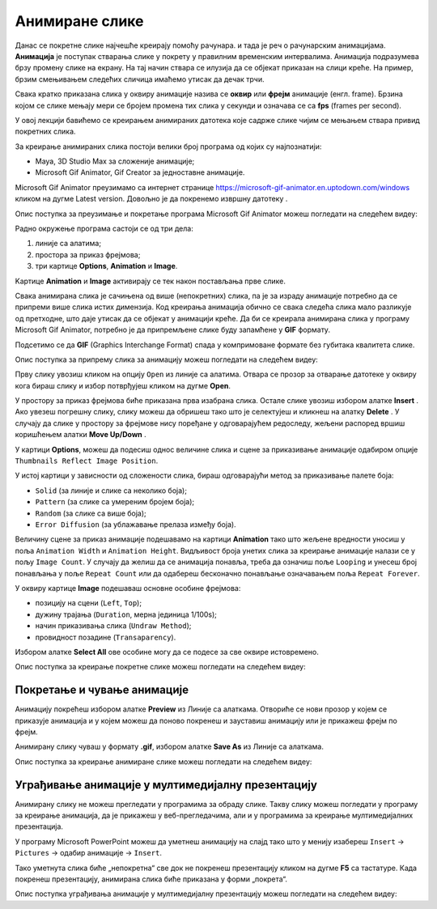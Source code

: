 Анимиране слике
===============

.. infonote::
 
 На овом часу научићеш:
    •	 шта су анимације;
    •	 да креираш анимиране слике;
    •	 да уградиш анимиране слике у мултимедијалну презентацију.

Данас се покретне слике најчешће креирају помоћу рачунара. и тада је реч о рачунарским анимацијама.
**Анимација** је поступак стварања слике у покрету у правилним временским интервалима. Анимација подразумева брзу промену слике на екрану. На тај начин ствара се илузија да се објекат приказан на слици креће.
На пример, брзим смењивањем следећих сличица имаћемо утисак да дечак трчи. 

.. image:: ../../_images/animacijeZdecak.png
    :width: 900px
    :align: center

Свака кратко приказана слика у оквиру анимације назива се **оквир** или **фрејм** анимације (енгл. frame). 
Брзина којом се слике мењају мери се бројем промена тих слика у секунди и означава се са **fps** (frames per second). 

У овој лекцији бавићемо се креирањем анимираних датотека које садрже слике чијим се мењањем ствара привид покретних слика.

За креирање анимираних слика постоји велики број програма од којих су најпознатији:

-  Maya, 3D Studio Max за сложеније анимације;
-  Microsoft Gif Animator, Gif Creator за једноставне анимације.

.. |m1| image:: ../../_images/L79S1.png
            :width: 100px

Microsoft Gif Animator преузимамо са интернет странице  https://microsoft-gif-animator.en.uptodown.com/windows кликом на дугме Latest version.
Довољно је да покренемо извршну датотеку |m1|. 

Опис поступка за преузимање и покретање програма Microsoft Gif Animator можеш погледати на следећем видеу:

.. ytpopup:: nyw4rP0FUfk
    :width: 735
    :height: 415
    :align: center 

Радно окружење програма састоји се од три дела: 

1.  линије са алатима;
2.  простора за приказ фрејмова;
3.  три картице **Options**, **Animation** и **Image**. 

Kартице **Animation** и **Image** активирају се тек након постављања прве слике. 
  
.. image:: ../../_images/1_9_1.png
            :width: 780px

Свака анимирана слика је сачињена од више (непокретних) слика, па је за израду анимације потребно да се припреми више слика истих димензија. Код креирања анимација обично се свака следећа слика мало разликује од претходне, што даје утисак да се објекат у анимацији креће.  
Да би се креирала анимирана слика у програму Microsoft Gif Animator, потребно је да припремљене слике буду запамћене у **GIF** формату. 

Подсетимо се да **GIF** (Graphics Interchange Format) спада у компримоване формате без губитака квалитетa слике. 

Опис поступка за припрему сликa за анимацију можеш погледати на следећем видеу:

.. ytpopup:: EzjtdR18luk
    :width: 735
    :height: 415
    :align: center

Прву слику увозиш кликом на опцију ``Open`` из линије са алатима. Отвара се прозор за отварање датотеке
у оквиру кога бираш слику и избор потврђујеш кликом на дугме **Open**. 

 
.. |m2| image:: ../../_images/L79S3.png
            :width: 30px


.. |m3| image:: ../../_images/L79S4.png
            :width: 30px


.. |m4| image:: ../../_images/L79S5.png
            :width: 30px

.. |m5| image:: ../../_images/L79S6.png
            :width: 30px

У простору за приказ фрејмова биће приказана прва изабрана слика. Остале слике увозиш избором алатке
**Insert** |m2|. Ако увезеш погрешну слику, слику можеш да обришеш тако што је селектујеш и кликнеш
на алатку **Delete** |m3|. У случају да слике у простору за фрејмове нису поређане у одговарајућем
редоследу, жељени распоред вршиш коришћењем алатки **Move Up/Down** |m4|.

У картици **Options**, можеш да подесиш однос величине слика и сцене за приказивање анимације одабиром
опције ``Thumbnails Reflect Image Position``. 

У истој картици у зависности од сложености слика, бираш одговарајући метод за приказивање палете боја:

-  ``Solid`` (за линије и слике са неколико боја);
-  ``Pattern`` (за слике са умереним бројем боја);
-  ``Random`` (за слике са више боја);
-  ``Error Diffusion`` (за ублажавање прелаза између боја). 
	 
Величину сцене за приказ анимације подешавамо на картици **Animation** тако што жељене вредности уносиш
у поља ``Animation Width`` и ``Animation Height``. Видљивост броја унетих слика за креирање анимације
налази се у пољу ``Image Count``. У случају да желиш да се анимација понавља, треба да означиш поље
``Looping`` и унесеш број понављања у поље ``Repeat Count`` или да одабереш бесконачно понављање означавањем
поља ``Repeat Forever``.

У оквиру картице **Image** подешаваш основне особине фрејмова: 

-	позицију на сцени (``Left``, ``Top``);
-	дужину трајања (``Duration``, мерна јединица 1/100s);
-	начин приказивања слика (``Undraw Method``);
-	провидност позадине (``Transaparency``). 

Избором алатке **Select All** |m5| ове особине могу да се подесе за све оквире истовремено.

Опис поступка за креирање покретне слике можеш погледати на следећем видеу:

.. ytpopup:: 5WktEqRDux4
    :width: 735
    :height: 415
    :align: center 

Покретање и чување анимације
----------------------------

.. |m6| image:: ../../_images/L79S7.png
            :width: 30px


.. |m7| image:: ../../_images/L79S8.png
            :width: 30px

Анимацију покрећеш избором алатке **Preview** |m6| из Линије са алаткама. Отвориће се нови прозор у
којем се приказује анимација и у којем можеш да поново покренеш и зауставиш анимацију или је прикажеш
фрејм по фрејм.

Анимирану слику чуваш у формату **.gif**, избором алатке **Save As** |m7| из Линије са алаткама. 

Опис поступка за креирање анимиране слике можеш погледати на следећем видеу:

.. ytpopup:: vtIoGLr7Jfk
    :width: 735
    :height: 415
    :align: center 


Уграђивање анимације у мултимедијалну презентацију 
--------------------------------------------------

Анимирану слику не можеш прегледати у програмима за обраду слике. Такву слику можеш погледати у програму
за креирање анимација, да је прикажеш у веб-прегледачима, али и у програмима за креирање мултимедијалних
презентација. 

У програму Microsoft PowerPoint можеш да уметнеш анимацију на слајд тако што у менију изабереш ``Insert``
→ ``Pictures`` → одабир анимације → ``Insert``.

Тако уметнута слика биће „непокретна“ све док не покренеш презентацију кликом на дугме **F5** са тастатуре.
Када покренеш презентацију, анимирана слика биће приказана у форми „покрета“. 

Опис поступка уграђивања анимације у мултимедијалну презентацију можеш погледати на следећем видеу:

.. ytpopup:: Adgz2n54yC4
    :width: 735
    :height: 415
    :align: center

.. infonote::

 **Шта смо научили?**
    •	анимација је процес смењивања слика којим се ствара привид да се неки објекат мења (или креће) током времена;
    •	фрејм је једна од слика/фотографија које сачињавају покретну слику;
    •	анимирану слику чуваш у .GIF формату;
    •	анимирану слику није могуће приказати у програмима за преглед слика, али их је, поред програма за креирање анимација, могуће приказати у веб-прегледачима, као и у програмима за креирање мултимедијалних презентација.